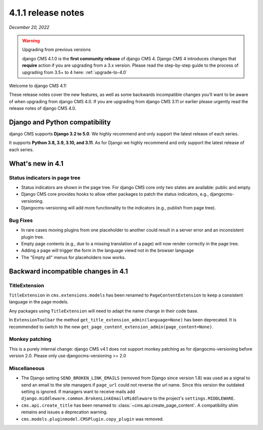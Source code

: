.. _upgrade-to-4.1.1:

*******************
4.1.1 release notes
*******************

*December 20, 2022*

.. warning:: Upgrading from previous versions

    django CMS 4.1.0 is the **first community release** of django CMS 4. Django CMS 4 introduces changes that **require** action if you are upgrading from a 3.x version. Please read the step-by-step guide to the
    process of upgrading from 3.5+ to 4 here: :ref:`upgrade-to-4.0`


Welcome to django CMS 4.1!

These release notes cover the new features, as well as some backwards
incompatible changes you’ll want to be aware of when upgrading from
django CMS 4.0. If you are upgrading from django CMS 3.11 or earlier
please urgently read the release notes of django CMS 4.0.


Django and Python compatibility
===============================

django CMS supports **Django 3.2 to 5.0**. We highly recommend and only
support the latest release of each series.

It supports **Python 3.8, 3.9, 3.10, and 3.11**. As for Django we highly recommend and only
support the latest release of each series.

What's new in 4.1
=================

Status indicators in page tree
------------------------------

* Status indicators are shown in the page tree. For django CMS core only two
  states are available: public and empty.
* Django CMS core provides hooks to allow other packages to patch the status
  indicators, e.g., djangocms-versioning.
* Djangocms-versioning will add more functionality to the indicators (e.g.,
  publish from page tree).


Bug Fixes
---------

* In rare cases moving plugins from one placeholder to another could result in
  a server error and an inconsistent plugin tree.
* Empty page contents (e.g., due to a missing translation of a page) will now
  render correctly in the page tree.
* Adding a page will trigger the form in the language viewd not in the browser
  language
* The "Empty all" menus for placeholders now works.


Backward incompatible changes in 4.1
====================================

TitleExtension
--------------

``TitleExtension`` in ``cms.extensions.models`` has been renamed to
``PageContentExtension`` to keep a consistent language in the page models.

Any packages using ``TitleExtension`` will need to adapt the name change in
their code base.

In ``ExtensionToolbar`` the method ``get_title_extension_admin(language=None)``
has been deprecated. It is recommended to switch to the new
``get_page_content_extension_admin(page_content=None)``.

Monkey patching
---------------

This is a purely internal change: django CMS v4.1 does not support monkey patching as for djangocms-versioning
before version 2.0. Please only use djangocms-versioning >= 2.0

Miscellaneous
-------------

* The Django setting ``SEND_BROKEN_LINK_EMAILS`` (removed from Django since
  version 1.8) was used as a signal to send an email to the site managers
  if ``page_url`` could not reverse the url name. Since this version the
  outdated setting is ignored. If managers want to receive mails add
  ``django.middleware.common.BrokenLinkEmailsMiddleware`` to the project's
  ``settings.MIDDLEWARE``.
* ``cms.api.create_title`` has been renamed to :class:`~cms.api.create_page_content`.
  A compatibility shim remains and issues a deprecation warning.
* ``cms.models.pluginmodel.CMSPlugin.copy_plugin`` was removed.
